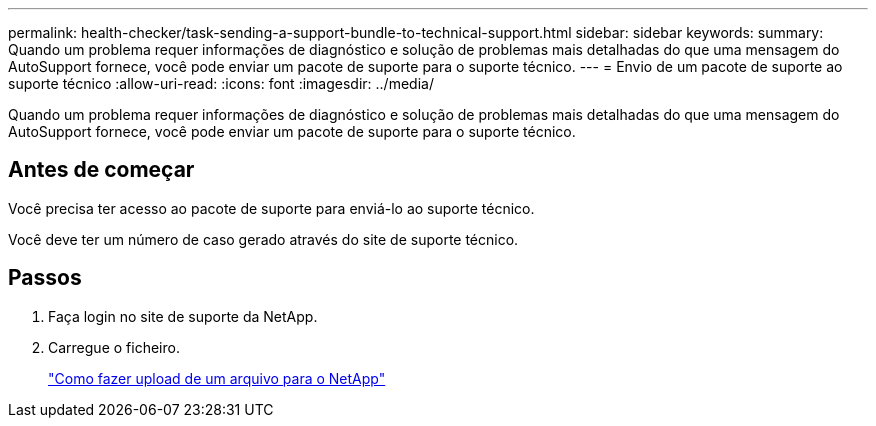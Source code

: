 ---
permalink: health-checker/task-sending-a-support-bundle-to-technical-support.html 
sidebar: sidebar 
keywords:  
summary: Quando um problema requer informações de diagnóstico e solução de problemas mais detalhadas do que uma mensagem do AutoSupport fornece, você pode enviar um pacote de suporte para o suporte técnico. 
---
= Envio de um pacote de suporte ao suporte técnico
:allow-uri-read: 
:icons: font
:imagesdir: ../media/


[role="lead"]
Quando um problema requer informações de diagnóstico e solução de problemas mais detalhadas do que uma mensagem do AutoSupport fornece, você pode enviar um pacote de suporte para o suporte técnico.



== Antes de começar

Você precisa ter acesso ao pacote de suporte para enviá-lo ao suporte técnico.

Você deve ter um número de caso gerado através do site de suporte técnico.



== Passos

. Faça login no site de suporte da NetApp.
. Carregue o ficheiro.
+
https://kb.netapp.com/Advice_and_Troubleshooting/Miscellaneous/How_to_upload_a_file_to_NetApp["Como fazer upload de um arquivo para o NetApp"]


